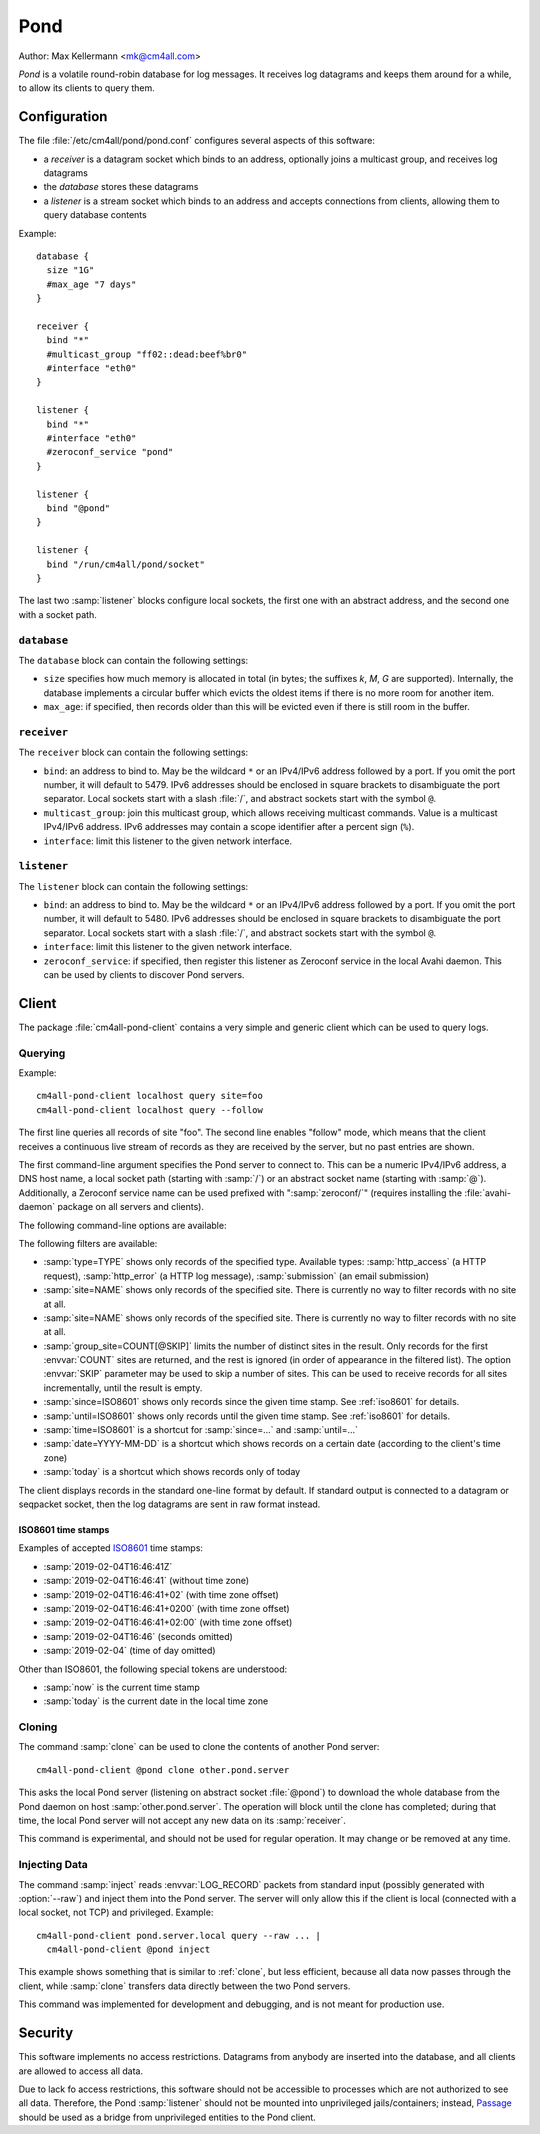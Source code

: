 Pond
####

Author: Max Kellermann <mk@cm4all.com>

*Pond* is a volatile round-robin database for log messages.  It
receives log datagrams and keeps them around for a while, to allow its
clients to query them.


Configuration
=============

The file :file:`/etc/cm4all/pond/pond.conf` configures several aspects
of this software:

* a *receiver* is a datagram socket which binds to an address,
  optionally joins a multicast group, and receives log datagrams

* the *database* stores these datagrams

* a *listener* is a stream socket which binds to an address and
  accepts connections from clients, allowing them to query database
  contents

Example::

  database {
    size "1G"
    #max_age "7 days"
  }
  
  receiver {
    bind "*"
    #multicast_group "ff02::dead:beef%br0"
    #interface "eth0"
  }
  
  listener {
    bind "*"
    #interface "eth0"
    #zeroconf_service "pond"
  }

  listener {
    bind "@pond"
  }

  listener {
    bind "/run/cm4all/pond/socket"
  }

The last two :samp:`listener` blocks configure local sockets, the
first one with an abstract address, and the second one with a socket
path.

``database``
------------

The ``database`` block can contain the following settings:

- ``size`` specifies how much memory is allocated in total (in bytes;
  the suffixes `k`, `M`, `G` are supported).  Internally, the database
  implements a circular buffer which evicts the oldest items if there
  is no more room for another item.
- ``max_age``: if specified, then records older than this will be
  evicted even if there is still room in the buffer.

``receiver``
------------

The ``receiver`` block can contain the following settings:

- ``bind``: an address to bind to. May be the wildcard ``*`` or an
  IPv4/IPv6 address followed by a port. If you omit the port number,
  it will default to 5479.  IPv6 addresses should be enclosed in
  square brackets to disambiguate the port separator. Local sockets
  start with a slash :file:`/`, and abstract sockets start with the
  symbol ``@``.
- ``multicast_group``: join this multicast group, which allows
  receiving multicast commands. Value is a multicast IPv4/IPv6
  address.  IPv6 addresses may contain a scope identifier after a
  percent sign (``%``).
- ``interface``: limit this listener to the given network interface.

``listener``
------------

The ``listener`` block can contain the following settings:

- ``bind``: an address to bind to. May be the wildcard ``*`` or an
  IPv4/IPv6 address followed by a port. If you omit the port number,
  it will default to 5480.  IPv6 addresses should be enclosed in
  square brackets to disambiguate the port separator. Local sockets
  start with a slash :file:`/`, and abstract sockets start with the
  symbol ``@``.
- ``interface``: limit this listener to the given network interface.
- ``zeroconf_service``: if specified, then register this listener as
  Zeroconf service in the local Avahi daemon.  This can be used by
  clients to discover Pond servers.


Client
======

The package :file:`cm4all-pond-client` contains a very simple and
generic client which can be used to query logs.

Querying
--------

Example::

  cm4all-pond-client localhost query site=foo
  cm4all-pond-client localhost query --follow

The first line queries all records of site "foo".  The second line
enables "follow" mode, which means that the client receives a
continuous live stream of records as they are received by the server,
but no past entries are shown.

The first command-line argument specifies the Pond server to connect
to.  This can be a numeric IPv4/IPv6 address, a DNS host name, a local
socket path (starting with :samp:`/`) or an abstract socket name
(starting with :samp:`@`).  Additionally, a Zeroconf service name can
be used prefixed with ":samp:`zeroconf/`" (requires installing the
:file:`avahi-daemon` package on all servers and clients).

The following command-line options are available:

.. option:: --follow

 Follow the live stream of records as they are received by the server,
 but no past entries are shown.

.. option:: --raw

 Write raw :envvar:`LOG_RECORD` packets to standard output instead of
 pretty-printing them as text lines.

The following filters are available:

- :samp:`type=TYPE` shows only records of the specified type.
  Available types: :samp:`http_access` (a HTTP request),
  :samp:`http_error` (a HTTP log message), :samp:`submission` (an
  email submission)
- :samp:`site=NAME` shows only records of the specified site.  There
  is currently no way to filter records with no site at all.
- :samp:`site=NAME` shows only records of the specified site.  There
  is currently no way to filter records with no site at all.
- :samp:`group_site=COUNT[@SKIP]` limits the number of distinct sites
  in the result.  Only records for the first :envvar:`COUNT` sites are
  returned, and the rest is ignored (in order of appearance in the
  filtered list).  The option :envvar:`SKIP` parameter may be used to
  skip a number of sites.  This can be used to receive records for all
  sites incrementally, until the result is empty.
- :samp:`since=ISO8601` shows only records since the given time stamp.
  See :ref:`iso8601` for details.
- :samp:`until=ISO8601` shows only records until the given time stamp.
  See :ref:`iso8601` for details.
- :samp:`time=ISO8601` is a shortcut for :samp:`since=...` and
  :samp:`until=...`
- :samp:`date=YYYY-MM-DD` is a shortcut which shows records on a
  certain date (according to the client's time zone)
- :samp:`today` is a shortcut which shows records only of today

The client displays records in the standard one-line format by
default.  If standard output is connected to a datagram or seqpacket
socket, then the log datagrams are sent in raw format instead.

.. _iso8601:

ISO8601 time stamps
^^^^^^^^^^^^^^^^^^^

Examples of accepted `ISO8601
<https://en.wikipedia.org/wiki/ISO_8601>`_ time stamps:

- :samp:`2019-02-04T16:46:41Z`
- :samp:`2019-02-04T16:46:41` (without time zone)
- :samp:`2019-02-04T16:46:41+02` (with time zone offset)
- :samp:`2019-02-04T16:46:41+0200` (with time zone offset)
- :samp:`2019-02-04T16:46:41+02:00` (with time zone offset)
- :samp:`2019-02-04T16:46` (seconds omitted)
- :samp:`2019-02-04` (time of day omitted)

Other than ISO8601, the following special tokens are understood:

- :samp:`now` is the current time stamp
- :samp:`today` is the current date in the local time zone

.. _clone:

Cloning
-------

The command :samp:`clone` can be used to clone the contents of another
Pond server::

  cm4all-pond-client @pond clone other.pond.server

This asks the local Pond server (listening on abstract socket
:file:`@pond`) to download the whole database from the Pond daemon on
host :samp:`other.pond.server`.  The operation will block until the
clone has completed; during that time, the local Pond server will not
accept any new data on its :samp:`receiver`.

This command is experimental, and should not be used for regular
operation.  It may change or be removed at any time.

Injecting Data
--------------

The command :samp:`inject` reads :envvar:`LOG_RECORD` packets from
standard input (possibly generated with :option:`--raw`) and inject
them into the Pond server.  The server will only allow this if the
client is local (connected with a local socket, not TCP) and
privileged.  Example::

  cm4all-pond-client pond.server.local query --raw ... |
    cm4all-pond-client @pond inject

This example shows something that is similar to :ref:`clone`, but less
efficient, because all data now passes through the client, while
:samp:`clone` transfers data directly between the two Pond servers.

This command was implemented for development and debugging, and is not
meant for production use.


Security
========

This software implements no access restrictions.  Datagrams from
anybody are inserted into the database, and all clients are allowed to
access all data.

Due to lack fo access restrictions, this software should not be
accessible to processes which are not authorized to see all data.
Therefore, the Pond :samp:`listener` should not be mounted into
unprivileged jails/containers; instead, `Passage
<https://github.com/CM4all/passage>`__ should be used as a bridge from
unprivileged entities to the Pond client.
